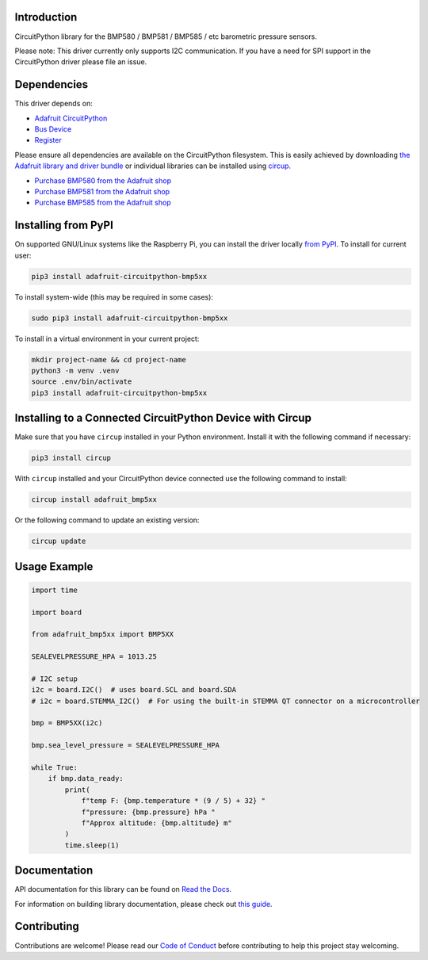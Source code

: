 Introduction
============


.. image:: https://readthedocs.org/projects/adafruit-circuitpython-bmp5xx/badge/?version=latest
    :target: https://docs.circuitpython.org/projects/bmp5xx/en/latest/
    :alt: Documentation Status


.. image:: https://raw.githubusercontent.com/adafruit/Adafruit_CircuitPython_Bundle/main/badges/adafruit_discord.svg
    :target: https://adafru.it/discord
    :alt: Discord


.. image:: https://github.com/adafruit/Adafruit_CircuitPython_BMP5xx/workflows/Build%20CI/badge.svg
    :target: https://github.com/adafruit/Adafruit_CircuitPython_BMP5xx/actions
    :alt: Build Status


.. image:: https://img.shields.io/endpoint?url=https://raw.githubusercontent.com/astral-sh/ruff/main/assets/badge/v2.json
    :target: https://github.com/astral-sh/ruff
    :alt: Code Style: Ruff

CircuitPython library for the BMP580 / BMP581 / BMP585 / etc barometric pressure sensors.

Please note: This driver currently only supports I2C communication. If you have a need for SPI support in the CircuitPython driver please file an issue.


Dependencies
=============
This driver depends on:

* `Adafruit CircuitPython <https://github.com/adafruit/circuitpython>`_
* `Bus Device <https://github.com/adafruit/Adafruit_CircuitPython_BusDevice>`_
* `Register <https://github.com/adafruit/Adafruit_CircuitPython_Register>`_

Please ensure all dependencies are available on the CircuitPython filesystem.
This is easily achieved by downloading
`the Adafruit library and driver bundle <https://circuitpython.org/libraries>`_
or individual libraries can be installed using
`circup <https://github.com/adafruit/circup>`_.

* `Purchase BMP580 from the Adafruit shop <http://www.adafruit.com/products/6411>`_
* `Purchase BMP581 from the Adafruit shop <http://www.adafruit.com/products/6407>`_
* `Purchase BMP585 from the Adafruit shop <http://www.adafruit.com/products/6413>`_

Installing from PyPI
=====================

On supported GNU/Linux systems like the Raspberry Pi, you can install the driver locally `from
PyPI <https://pypi.org/project/adafruit-circuitpython-bmp5xx/>`_.
To install for current user:

.. code-block:: shell

    pip3 install adafruit-circuitpython-bmp5xx

To install system-wide (this may be required in some cases):

.. code-block:: shell

    sudo pip3 install adafruit-circuitpython-bmp5xx

To install in a virtual environment in your current project:

.. code-block:: shell

    mkdir project-name && cd project-name
    python3 -m venv .venv
    source .env/bin/activate
    pip3 install adafruit-circuitpython-bmp5xx

Installing to a Connected CircuitPython Device with Circup
==========================================================

Make sure that you have ``circup`` installed in your Python environment.
Install it with the following command if necessary:

.. code-block:: shell

    pip3 install circup

With ``circup`` installed and your CircuitPython device connected use the
following command to install:

.. code-block:: shell

    circup install adafruit_bmp5xx

Or the following command to update an existing version:

.. code-block:: shell

    circup update

Usage Example
=============

.. code-block:: python

    import time

    import board

    from adafruit_bmp5xx import BMP5XX

    SEALEVELPRESSURE_HPA = 1013.25

    # I2C setup
    i2c = board.I2C()  # uses board.SCL and board.SDA
    # i2c = board.STEMMA_I2C()  # For using the built-in STEMMA QT connector on a microcontroller

    bmp = BMP5XX(i2c)

    bmp.sea_level_pressure = SEALEVELPRESSURE_HPA

    while True:
        if bmp.data_ready:
            print(
                f"temp F: {bmp.temperature * (9 / 5) + 32} "
                f"pressure: {bmp.pressure} hPa "
                f"Approx altitude: {bmp.altitude} m"
            )
            time.sleep(1)


Documentation
=============
API documentation for this library can be found on `Read the Docs <https://docs.circuitpython.org/projects/bmp5xx/en/latest/>`_.

For information on building library documentation, please check out
`this guide <https://learn.adafruit.com/creating-and-sharing-a-circuitpython-library/sharing-our-docs-on-readthedocs#sphinx-5-1>`_.

Contributing
============

Contributions are welcome! Please read our `Code of Conduct
<https://github.com/adafruit/Adafruit_CircuitPython_BMP5xx/blob/HEAD/CODE_OF_CONDUCT.md>`_
before contributing to help this project stay welcoming.

